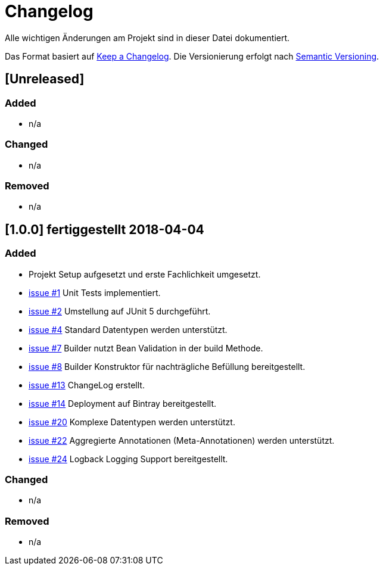 # Changelog
Alle wichtigen Änderungen am Projekt sind in dieser Datei dokumentiert.

Das Format basiert auf http://keepachangelog.com/de/[Keep a Changelog].
Die Versionierung erfolgt nach http://semver.org/lang/de/[Semantic Versioning].


## [Unreleased]
### Added
- n/a

### Changed
- n/a

### Removed
- n/a

## [1.0.0] fertiggestellt 2018-04-04
### Added
- Projekt Setup aufgesetzt und erste Fachlichkeit umgesetzt.
- https://github.com/FunThomas424242/rades-annotations/issues/1[issue #1] Unit Tests implementiert.
- https://github.com/FunThomas424242/rades-annotations/issues/2[issue #2] Umstellung auf JUnit 5 durchgeführt.
- https://github.com/FunThomas424242/rades-annotations/issues/4[issue #4] Standard Datentypen werden unterstützt.
- https://github.com/FunThomas424242/rades-annotations/issues/7[issue #7] Builder nutzt Bean Validation in der build Methode.
- https://github.com/FunThomas424242/rades-annotations/issues/8[issue #8] Builder Konstruktor für nachträgliche Befüllung bereitgestellt.
- https://github.com/FunThomas424242/rades-annotations/issues/13[issue #13] ChangeLog erstellt.
- https://github.com/FunThomas424242/rades-annotations/issues/14[issue #14] Deployment auf Bintray bereitgestellt.
- https://github.com/FunThomas424242/rades-annotations/issues/20[issue #20] Komplexe Datentypen werden unterstützt.
- https://github.com/FunThomas424242/rades-annotations/issues/22[issue #22] Aggregierte Annotationen (Meta-Annotationen) werden unterstützt.
- https://github.com/FunThomas424242/rades-annotations/issues/24[issue #24] Logback Logging Support bereitgestellt.

### Changed
- n/a

### Removed
- n/a
